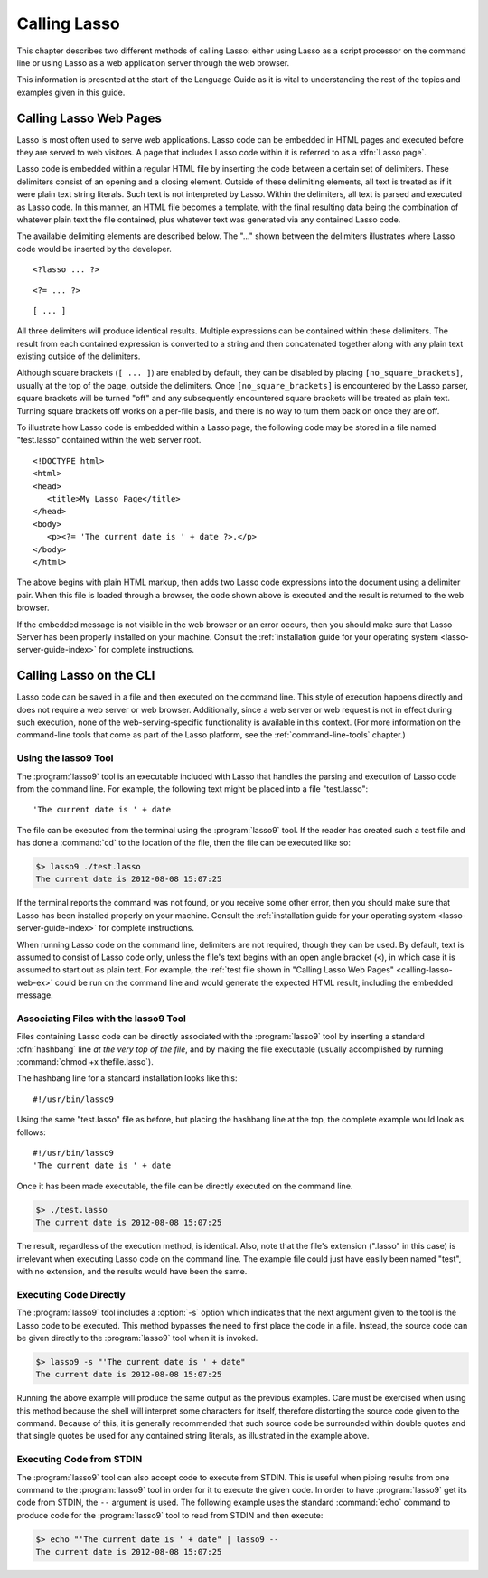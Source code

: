 .. http://www.lassosoft.com/Language-Guide-Calling-Lasso
.. _calling-lasso:

*************
Calling Lasso
*************

This chapter describes two different methods of calling Lasso: either using
Lasso as a script processor on the command line or using Lasso as a web
application server through the web browser.

This information is presented at the start of the Language Guide as it is vital
to understanding the rest of the topics and examples given in this guide.


Calling Lasso Web Pages
=======================

Lasso is most often used to serve web applications. Lasso code can be embedded
in HTML pages and executed before they are served to web visitors. A page that
includes Lasso code within it is referred to as a :dfn:`Lasso page`.

Lasso code is embedded within a regular HTML file by inserting the code between
a certain set of delimiters. These delimiters consist of an opening and a
closing element. Outside of these delimiting elements, all text is treated as if
it were plain text string literals. Such text is not interpreted by Lasso.
Within the delimiters, all text is parsed and executed as Lasso code. In this
manner, an HTML file becomes a template, with the final resulting data being the
combination of whatever plain text the file contained, plus whatever text was
generated via any contained Lasso code.

The available delimiting elements are described below. The "..." shown between
the delimiters illustrates where Lasso code would be inserted by the developer.

::

   <?lasso ... ?>

::

   <?= ... ?>

::

   [ ... ]

All three delimiters will produce identical results. Multiple expressions can be
contained within these delimiters. The result from each contained expression is
converted to a string and then concatenated together along with any plain text
existing outside of the delimiters.

Although square brackets (``[ ... ]``) are enabled by default, they can be
disabled by placing ``[no_square_brackets]``, usually at the top of the page,
outside the delimiters. Once ``[no_square_brackets]`` is encountered by the
Lasso parser, square brackets will be turned "off" and any subsequently
encountered square brackets will be treated as plain text. Turning square
brackets off works on a per-file basis, and there is no way to turn them back on
once they are off.

To illustrate how Lasso code is embedded within a Lasso page, the following code
may be stored in a file named "test.lasso" contained within the web server root.

.. _calling-lasso-web-ex:

::

   <!DOCTYPE html>
   <html>
   <head>
      <title>My Lasso Page</title>
   </head>
   <body>
      <p><?= 'The current date is ' + date ?>.</p>
   </body>
   </html>

The above begins with plain HTML markup, then adds two Lasso code expressions
into the document using a delimiter pair. When this file is loaded through a
browser, the code shown above is executed and the result is returned to the web
browser.

If the embedded message is not visible in the web browser or an error occurs,
then you should make sure that Lasso Server has been properly installed on your
machine. Consult the :ref:`installation guide for your operating system
<lasso-server-guide-index>` for complete instructions.


.. _calling-lasso-cli:

Calling Lasso on the CLI
========================

Lasso code can be saved in a file and then executed on the command line. This
style of execution happens directly and does not require a web server or web
browser. Additionally, since a web server or web request is not in effect during
such execution, none of the web-serving-specific functionality is available in
this context. (For more information on the command-line tools that come as part
of the Lasso platform, see the :ref:`command-line-tools` chapter.)


Using the lasso9 Tool
---------------------

The :program:`lasso9` tool is an executable included with Lasso that handles the
parsing and execution of Lasso code from the command line. For example, the
following text might be placed into a file "test.lasso"::

   'The current date is ' + date

The file can be executed from the terminal using the :program:`lasso9` tool. If
the reader has created such a test file and has done a :command:`cd` to the
location of the file, then the file can be executed like so:

.. code-block:: none

   $> lasso9 ./test.lasso
   The current date is 2012-08-08 15:07:25

If the terminal reports the command was not found, or you receive some other
error, then you should make sure that Lasso has been installed properly on your
machine. Consult the :ref:`installation guide for your operating system
<lasso-server-guide-index>` for complete instructions.

When running Lasso code on the command line, delimiters are not required, though
they can be used. By default, text is assumed to consist of Lasso code only,
unless the file's text begins with an open angle bracket (``<``), in which case
it is assumed to start out as plain text. For example, the :ref:`test file shown
in "Calling Lasso Web Pages" <calling-lasso-web-ex>` could be run on the command
line and would generate the expected HTML result, including the embedded
message.


Associating Files with the lasso9 Tool
--------------------------------------

Files containing Lasso code can be directly associated with the
:program:`lasso9` tool by inserting a standard :dfn:`hashbang` line *at the
very top of the file*, and by making the file executable (usually accomplished
by running :command:`chmod +x thefile.lasso`).

The hashbang line for a standard installation looks like this::

   #!/usr/bin/lasso9

Using the same "test.lasso" file as before, but placing the hashbang line at the
top, the complete example would look as follows::

   #!/usr/bin/lasso9
   'The current date is ' + date

Once it has been made executable, the file can be directly executed on the
command line.

.. code-block:: none

   $> ./test.lasso
   The current date is 2012-08-08 15:07:25

The result, regardless of the execution method, is identical. Also, note that
the file's extension (".lasso" in this case) is irrelevant when executing Lasso
code on the command line. The example file could just have easily been named
"test", with no extension, and the results would have been the same.


Executing Code Directly
-----------------------

The :program:`lasso9` tool includes a :option:`-s` option which indicates that
the next argument given to the tool is the Lasso code to be executed. This
method bypasses the need to first place the code in a file. Instead, the source
code can be given directly to the :program:`lasso9` tool when it is invoked.

.. code-block:: none

   $> lasso9 -s "'The current date is ' + date"
   The current date is 2012-08-08 15:07:25

Running the above example will produce the same output as the previous examples.
Care must be exercised when using this method because the shell will interpret
some characters for itself, therefore distorting the source code given to the
command. Because of this, it is generally recommended that such source code be
surrounded within double quotes and that single quotes be used for any contained
string literals, as illustrated in the example above.


Executing Code from STDIN
-------------------------

The :program:`lasso9` tool can also accept code to execute from STDIN. This is
useful when piping results from one command to the :program:`lasso9` tool in
order for it to execute the given code. In order to have :program:`lasso9` get
its code from STDIN, the ``--`` argument is used. The following example uses the
standard :command:`echo` command to produce code for the :program:`lasso9` tool
to read from STDIN and then execute:

.. code-block:: none

   $> echo "'The current date is ' + date" | lasso9 --
   The current date is 2012-08-08 15:07:25
